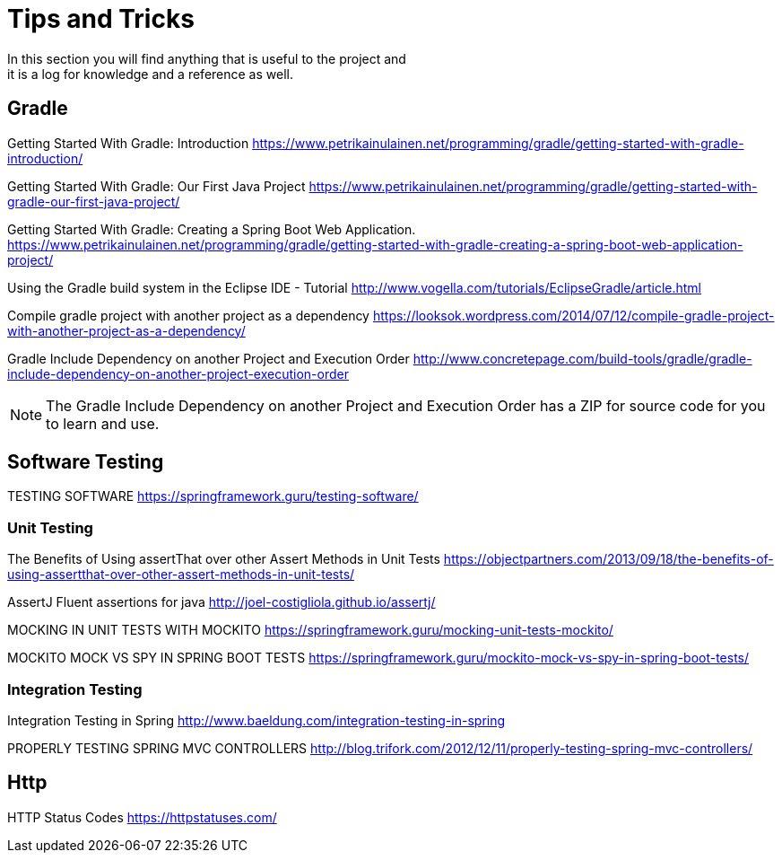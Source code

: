 = Tips and Tricks
In this section you will find anything that is useful to the project and
it is a log for knowledge and a reference as well.

== Gradle
Getting Started With Gradle: Introduction
https://www.petrikainulainen.net/programming/gradle/getting-started-with-gradle-introduction/

Getting Started With Gradle: Our First Java Project
https://www.petrikainulainen.net/programming/gradle/getting-started-with-gradle-our-first-java-project/

Getting Started With Gradle: Creating a Spring Boot Web Application.
https://www.petrikainulainen.net/programming/gradle/getting-started-with-gradle-creating-a-spring-boot-web-application-project/

Using the Gradle build system in the Eclipse IDE - Tutorial
http://www.vogella.com/tutorials/EclipseGradle/article.html

Compile gradle project with another project as a dependency
https://looksok.wordpress.com/2014/07/12/compile-gradle-project-with-another-project-as-a-dependency/

Gradle Include Dependency on another Project and Execution Order
http://www.concretepage.com/build-tools/gradle/gradle-include-dependency-on-another-project-execution-order

NOTE: The Gradle Include Dependency on another Project and Execution Order has a ZIP for source code
for you to learn and use.

== Software Testing
TESTING SOFTWARE
https://springframework.guru/testing-software/

=== Unit Testing 
The Benefits of Using assertThat over other Assert Methods in Unit Tests
https://objectpartners.com/2013/09/18/the-benefits-of-using-assertthat-over-other-assert-methods-in-unit-tests/

AssertJ
Fluent assertions for java
http://joel-costigliola.github.io/assertj/

MOCKING IN UNIT TESTS WITH MOCKITO
https://springframework.guru/mocking-unit-tests-mockito/

MOCKITO MOCK VS SPY IN SPRING BOOT TESTS
https://springframework.guru/mockito-mock-vs-spy-in-spring-boot-tests/

=== Integration Testing
Integration Testing in Spring
http://www.baeldung.com/integration-testing-in-spring

PROPERLY TESTING SPRING MVC CONTROLLERS
http://blog.trifork.com/2012/12/11/properly-testing-spring-mvc-controllers/

== Http
HTTP Status Codes
https://httpstatuses.com/